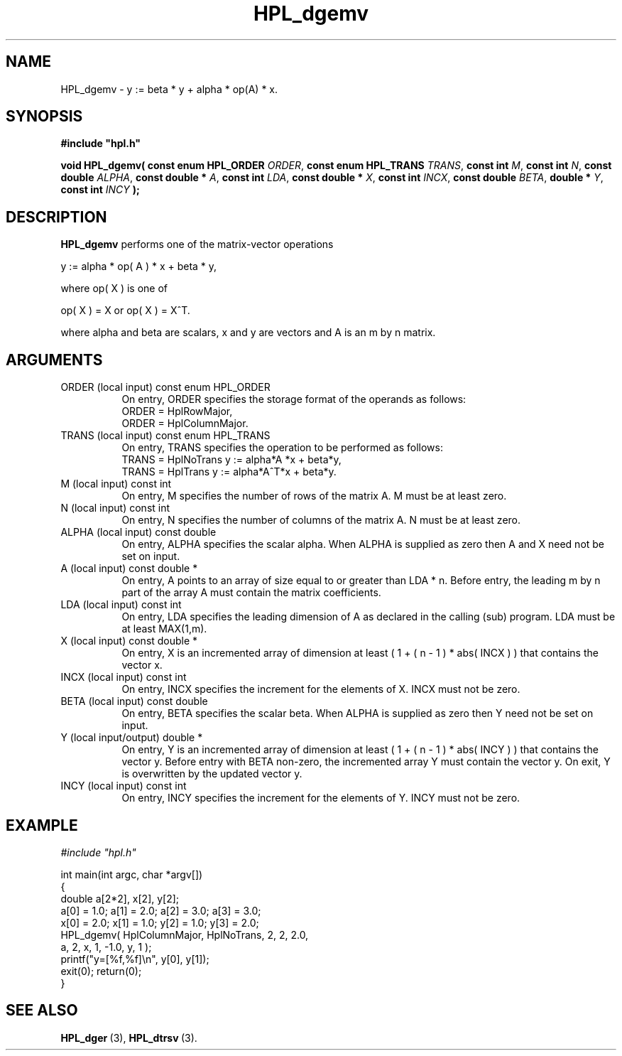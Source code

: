 .TH HPL_dgemv 3 "October 26, 2012" "HPL 2.1" "HPL Library Functions"
.SH NAME
HPL_dgemv \- y := beta * y + alpha * op(A) * x.
.SH SYNOPSIS
\fB\&#include "hpl.h"\fR
 
\fB\&void\fR
\fB\&HPL_dgemv(\fR
\fB\&const enum HPL_ORDER\fR
\fI\&ORDER\fR,
\fB\&const enum HPL_TRANS\fR
\fI\&TRANS\fR,
\fB\&const int\fR
\fI\&M\fR,
\fB\&const int\fR
\fI\&N\fR,
\fB\&const double\fR
\fI\&ALPHA\fR,
\fB\&const double *\fR
\fI\&A\fR,
\fB\&const int\fR
\fI\&LDA\fR,
\fB\&const double *\fR
\fI\&X\fR,
\fB\&const int\fR
\fI\&INCX\fR,
\fB\&const double\fR
\fI\&BETA\fR,
\fB\&double *\fR
\fI\&Y\fR,
\fB\&const int\fR
\fI\&INCY\fR
\fB\&);\fR
.SH DESCRIPTION
\fB\&HPL_dgemv\fR
performs one of the matrix-vector operations
 
    y := alpha * op( A ) * x + beta * y,
 
 where op( X ) is one of
 
    op( X ) = X   or   op( X ) = X^T.
 
where alpha and beta are scalars, x and y are vectors and  A  is an m
by n matrix.
.SH ARGUMENTS
.TP 8
ORDER   (local input)           const enum HPL_ORDER
On entry, ORDER  specifies the storage format of the operands
as follows:                                                  
   ORDER = HplRowMajor,                                      
   ORDER = HplColumnMajor.                                   
.TP 8
TRANS   (local input)           const enum HPL_TRANS
On entry,  TRANS  specifies the  operation to be performed as
follows:   
   TRANS = HplNoTrans y := alpha*A  *x + beta*y,
   TRANS = HplTrans   y := alpha*A^T*x + beta*y.
.TP 8
M       (local input)           const int
On entry,  M  specifies  the number of rows of  the matrix A.
M must be at least zero.
.TP 8
N       (local input)           const int
On entry, N  specifies the number of columns of the matrix A.
N must be at least zero.
.TP 8
ALPHA   (local input)           const double
On entry, ALPHA specifies the scalar alpha.   When  ALPHA  is
supplied as zero then  A and X  need not be set on input.
.TP 8
A       (local input)           const double *
On entry,  A  points  to an array of size equal to or greater
than LDA * n.  Before  entry, the leading m by n part  of the
array  A  must contain the matrix coefficients.
.TP 8
LDA     (local input)           const int
On entry,  LDA  specifies  the  leading  dimension  of  A  as
declared  in  the  calling  (sub) program.  LDA  must  be  at
least MAX(1,m).
.TP 8
X       (local input)           const double *
On entry,  X  is an incremented array of dimension  at  least
( 1 + ( n - 1 ) * abs( INCX ) )  that  contains the vector x.
.TP 8
INCX    (local input)           const int
On entry, INCX specifies the increment for the elements of X.
INCX must not be zero.
.TP 8
BETA    (local input)           const double
On entry, BETA  specifies the scalar beta.    When  ALPHA  is
supplied as zero then  Y  need not be set on input.
.TP 8
Y       (local input/output)    double *
On entry,  Y  is an incremented array of dimension  at  least
( 1 + ( n - 1 ) * abs( INCY ) )  that  contains the vector y.
Before entry with BETA non-zero, the incremented array Y must
contain the vector  y.  On exit,  Y  is  overwritten  by  the
updated vector y.
.TP 8
INCY    (local input)           const int
On entry, INCY specifies the increment for the elements of Y.
INCY must not be zero.
.SH EXAMPLE
\fI\&#include "hpl.h"\fR
 
int main(int argc, char *argv[])
.br
{
.br
   double a[2*2], x[2], y[2];
.br
   a[0] = 1.0; a[1] = 2.0; a[2] = 3.0; a[3] = 3.0;
.br
   x[0] = 2.0; x[1] = 1.0; y[2] = 1.0; y[3] = 2.0;
.br
   HPL_dgemv( HplColumnMajor, HplNoTrans, 2, 2, 2.0,
.br
              a, 2, x, 1, -1.0, y, 1 );
.br
   printf("y=[%f,%f]\en", y[0], y[1]);
.br
   exit(0); return(0);
.br
}
.SH SEE ALSO
.BR HPL_dger \ (3),
.BR HPL_dtrsv \ (3).
